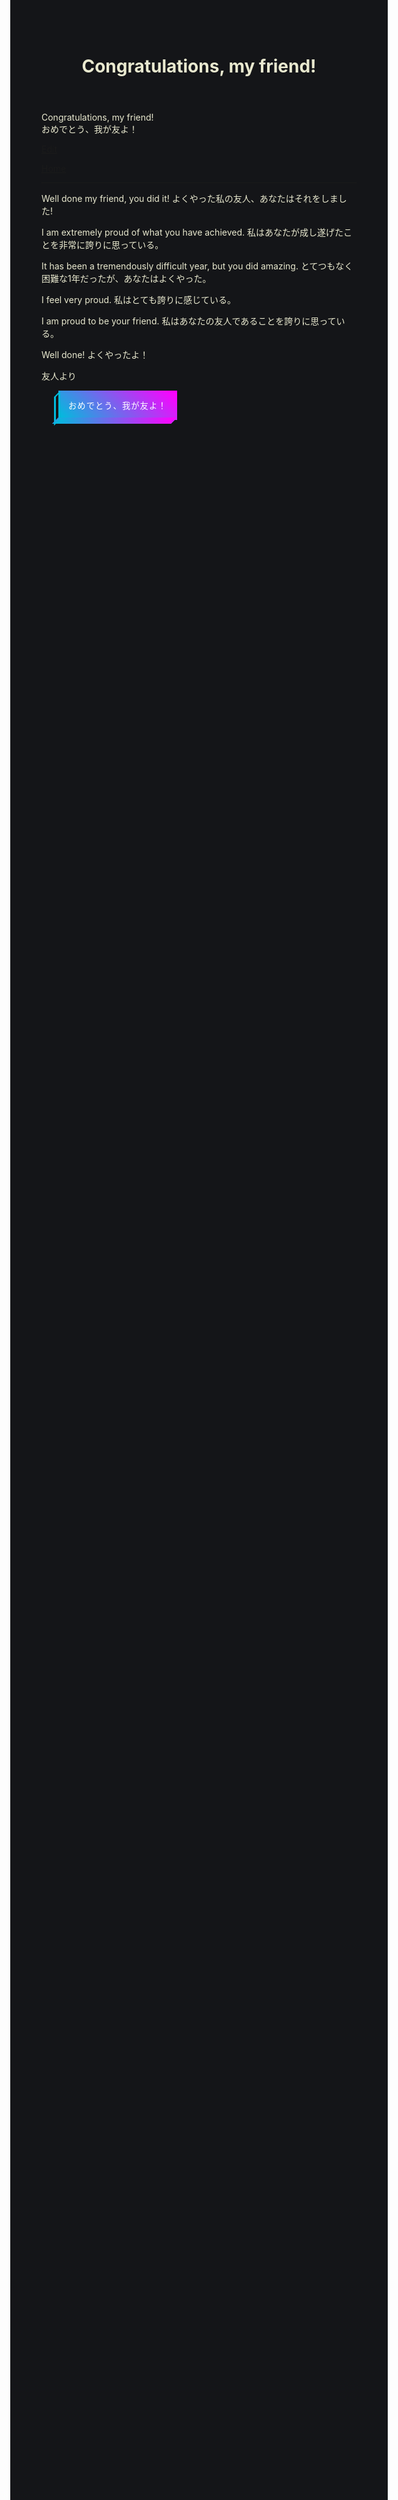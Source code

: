 #+TITLE: Congratulations, my friend!

#+BEGIN_EXPORT html
<div class="engt">Congratulations, my friend!</div>
<div class="japt">おめでとう、我が友よ！</div>
#+END_EXPORT

[[https://github.com/ahisu6/ahisu6.github.io/edit/main/src/congratulations.org][Edit]]

[[file:../index.org][Home]]

-----

Well done my friend, you did it! @@html:<span class="ja">よくやった私の友人、あなたはそれをしました!</span>@@

I am extremely proud of what you have achieved. @@html:<span class="ja">私はあなたが成し遂げたことを非常に誇りに思っている。</span>@@

It has been a tremendously difficult year, but you did amazing. @@html:<span class="ja">とてつもなく困難な1年だったが、あなたはよくやった。</span>@@

I feel very proud. @@html:<span class="ja">私はとても誇りに感じている。</span>@@

I am proud to be your friend. @@html:<span class="ja">私はあなたの友人であることを誇りに思っている。</span>@@

Well done! @@html:<span class="ja">よくやったよ！</span>@@



友人より

#+BEGIN_EXPORT html
<style>
body {
  background-color: #141518;
  color: #e9e9cf;
}

.container {
  display: flex;
  align-content: center;
  justify-content: center;
  height: 100vh;
}

.btn {
  color: rgb(16,24,50);
  cursor: pointer;
  display: inline-block;
  letter-spacing: 0.075em;
  padding: .8em 1em;
  margin: auto 2em;
  position: fixed;
  align-self: center;
  text-transform: uppercase;
  border: 3px #00bcdd solid;
  border-image: linear-gradient(45deg, #00bcdd 0%, #ff00ff 100%);
  border-image-slice: 1 1 0 0;
  z-index: 1;
  box-shadow: -0.5em .5em transparentize(rgb(16,24,50),1);
  transform-origin: left bottom;
  transition: all 200ms ease-in-out;
}

.btn:before,
.btn:after {
  border: 3px #00bcdd solid;
  content: '';
  display: block;
  position: absolute;
  z-index: -1;
}

.btn:before {
  border-image: linear-gradient(45deg, #00bcdd 0%, adjust-hue(#00bcdd,10%) 100%);
  border-image-slice: 1 1 0 1;
  left: -0.59em; top: .15em;
  width: .31em;
  height: 100%;
  transform: skewY(-45deg);
}

.btn:after {
  border-image: linear-gradient(45deg, #00bcdd 0%, #ff00ff 100%);
  border-image-slice: 1 1 1 0;
  bottom: -0.61em; right: 0.16em;
  width: 100%;
  height: .31em;
  transform: skewX(-45deg);
}

.btn:hover {
  background-color: white;
  background-size: 90%;
  transform: translate(0.5em,-0.5em);
  box-shadow: -1em 1em .15em transparentize(rgb(16,24,50),.9);
}

.btn:hover:before {
  height: calc(100% - .13em);
  border-image-slice: 1;
  background-image: linear-gradient(45deg, #00bcdd 0%, adjust-hue(#00bcdd,10%) 100%);
}

.btn:hover:after {
  width: calc(100% - .13em);
  border-image-slice: 1;
  background-image: linear-gradient(45deg, #00bcdd 0%, #ff00ff 100%);
}

.cta {
  background-color: #00bcdd;
  background-image: linear-gradient(45deg, #00bcdd 0%, #ff00ff 100%);
  border-image: linear-gradient(45deg, lighten(#00bcdd,20%) 0%, lighten(#ff00ff,20%) 100%);
  border-image-slice: 1;
  color: white;
}

.cta:before {
  border-image-slice: 1;
  background-image: linear-gradient(45deg, #00bcdd 0%, adjust-hue(#00bcdd,10%) 100%);
  left: -0.75em;
  top: .15em;
}

.cta:after {
  border-image-slice: 1;
  background-image: linear-gradient(45deg, #00bcdd 0%, #ff00ff 100%);
  bottom: -0.75em;
  right: .15em;
}

.cta:hover {
  background: white;
  border-image: linear-gradient(45deg, #00bcdd 0%, #ff00ff 100%);
  border-image-slice: 1;
  color: rgb(16,24,50);
}

.cta:hover:before {
  height: 100%;
}

.cta:hover:after {
  width: 100%;
}

.bg {
  background: none;
  border: 3px solid rgb(16,24,50);
  color: rgb(16,24,50);
}

.bg:before,
.bg:after {
  background: rgb(16,24,50);
  border: 3px solid rgb(16,24,50);
}

.bg:hover {
  border-image: none;
}

.bg:hover:before,
.bg:hover:after {
  background: rgb(16,24,50);
}
</style>

<button id="button" class="btn cta">おめでとう、我が友よ！</button>
<canvas id="confetti"></canvas>

<script>
// Credit to https://github.com/loonywizard/js-confetti
// See the [[https://github.com/loonywizard/js-confetti/blob/main/LICENSE]] for the LICENSE
(() => {
    "use strict";

    function t(t) {
        return +t.replace(/px/, "")
    }

    function e(t, e) {
        var i = arguments.length > 2 && void 0 !== arguments[2] ? arguments[2] : 0,
            n = Math.random() * (e - t) + t;
        return Math.floor(n * Math.pow(10, i)) / Math.pow(10, i)
    }

    function i(t) {
        return t[e(0, t.length)]
    }
    var n = ["#fcf403", "#62fc03", "#f4fc03", "#03e7fc", "#03fca5", "#a503fc", "#fc03ad", "#fc03c2"];

    function o(t, e) {
        var i = Object.keys(t);
        if (Object.getOwnPropertySymbols) {
            var n = Object.getOwnPropertySymbols(t);
            e && (n = n.filter((function(e) {
                return Object.getOwnPropertyDescriptor(t, e).enumerable
            }))), i.push.apply(i, n)
        }
        return i
    }

    function s(t) {
        for (var e = 1; e < arguments.length; e++) {
            var i = null != arguments[e] ? arguments[e] : {};
            e % 2 ? o(Object(i), !0).forEach((function(e) {
                a(t, e, i[e])
            })) : Object.getOwnPropertyDescriptors ? Object.defineProperties(t, Object.getOwnPropertyDescriptors(i)) : o(Object(i)).forEach((function(e) {
                Object.defineProperty(t, e, Object.getOwnPropertyDescriptor(i, e))
            }))
        }
        return t
    }

    function a(t, e, i) {
        return e in t ? Object.defineProperty(t, e, {
            value: i,
            enumerable: !0,
            configurable: !0,
            writable: !0
        }) : t[e] = i, t
    }

    function r(t, e) {
        for (var i = 0; i < e.length; i++) {
            var n = e[i];
            n.enumerable = n.enumerable || !1, n.configurable = !0, "value" in n && (n.writable = !0), Object.defineProperty(t, n.key, n)
        }
    }

    function c() {
        return Math.log(window.innerWidth) / Math.log(1920)
    }
    var h = function() {
        function t(n) {
            var o = n.initialPosition,
                a = n.direction,
                r = n.confettiRadius,
                h = n.confettiColors,
                f = n.emojies;
            ! function(t, e) {
                if (!(t instanceof e)) throw new TypeError("Cannot call a class as a function")
            }(this, t);
            var u = e(.9, 1.7, 3) * c();
            this.confettiSpeed = {
                x: u,
                y: u
            }, this.finalConfettiSpeedX = e(.2, .6, 3), this.rotationSpeed = f.length ? .01 : e(.03, .07, 3) * c(), this.dragForceCoefficient = e(5e-4, 9e-4, 6), this.radius = {
                x: r,
                y: r
            }, this.initialRadius = r, this.rotationAngle = "left" === a ? e(0, .2, 3) : e(-.2, 0, 3), this.emojiRotationAngle = e(0, 2 * Math.PI), this.radiusYUpdateDirection = "down";
            var l = "left" === a ? e(82, 15) * Math.PI / 180 : e(-15, -82) * Math.PI / 180;
            this.absCos = Math.abs(Math.cos(l)), this.absSin = Math.abs(Math.sin(l));
            var d = e(-150, 0),
                p = {
                    x: o.x + ("left" === a ? -d : d) * this.absCos,
                    y: o.y - d * this.absSin
                };
            this.currentPosition = s({}, p), this.initialPosition = s({}, p), this.color = f.length ? null : i(h), this.emoji = f.length ? i(f) : null, this.createdAt = (new Date).getTime(), this.direction = a
        }
        var n, o;
        return n = t, (o = [{
            key: "draw",
            value: function(t) {
                var e = this.currentPosition,
                    i = this.radius,
                    n = this.color,
                    o = this.emoji,
                    s = this.rotationAngle,
                    a = this.emojiRotationAngle,
                    r = window.devicePixelRatio;
                n ? (t.fillStyle = n, t.beginPath(), t.ellipse(e.x * r, e.y * r, i.x * r, i.y * r, s, 0, 2 * Math.PI), t.fill()) : o && (t.font = "".concat(i.x, "px serif"), t.save(), t.translate(r * e.x, r * e.y), t.rotate(a), t.textAlign = "center", t.fillText(o, 0, 0), t.restore())
            }
        }, {
            key: "updatePosition",
            value: function(t, e) {
                var i = this.confettiSpeed,
                    n = this.dragForceCoefficient,
                    o = this.finalConfettiSpeedX,
                    s = this.radiusYUpdateDirection,
                    a = this.rotationSpeed,
                    r = this.createdAt,
                    c = this.direction,
                    h = e - r;
                i.x > o && (this.confettiSpeed.x -= n * t), this.currentPosition.x += i.x * ("left" === c ? -this.absCos : this.absCos) * t, this.currentPosition.y = this.initialPosition.y - i.y * this.absSin * h + .00125 * Math.pow(h, 2) / 2, this.rotationSpeed -= this.emoji ? 1e-4 : 1e-5 * t, this.rotationSpeed < 0 && (this.rotationSpeed = 0), this.emoji ? this.emojiRotationAngle += this.rotationSpeed * t % (2 * Math.PI) : "down" === s ? (this.radius.y -= t * a, this.radius.y <= 0 && (this.radius.y = 0, this.radiusYUpdateDirection = "up")) : (this.radius.y += t * a, this.radius.y >= this.initialRadius && (this.radius.y = this.initialRadius, this.radiusYUpdateDirection = "down"))
            }
        }, {
            key: "getIsVisibleOnCanvas",
            value: function(t) {
                return this.currentPosition.y < t + 100
            }
        }]) && r(n.prototype, o), t
    }();

    function f(t) {
        var e = t.confettiRadius,
            i = void 0 === e ? t.emojies ? 80 : 6 : e,
            o = t.confettiesNumber,
            s = void 0 === o ? t.emojies ? 80 : 250 : o,
            a = t.confettiColors,
            r = void 0 === a ? n : a,
            c = t.emojies;
        return {
            confettiRadius: i,
            confettiesNumber: s,
            confettiColors: r,
            emojies: void 0 === c ? [] : c
        }
    }

    function u(t, e) {
        for (var i = 0; i < e.length; i++) {
            var n = e[i];
            n.enumerable = n.enumerable || !1, n.configurable = !0, "value" in n && (n.writable = !0), Object.defineProperty(t, n.key, n)
        }
    }
    const l = function() {
        function e() {
            var t;
            ! function(t, e) {
                if (!(t instanceof e)) throw new TypeError("Cannot call a class as a function")
            }(this, e), this.canvas = ((t = document.createElement("canvas")).style.position = "fixed", t.style.width = "100%", t.style.height = "100%", t.style.top = "0", t.style.left = "0", t.style.zIndex = "1000", t.style.pointerEvents = "none", document.body.appendChild(t), t), this.canvasContext = this.canvas.getContext("2d"), this.shapes = [], this.lastUpdated = (new Date).getTime(), this.iterationIndex = 0, this.loop = this.loop.bind(this), requestAnimationFrame(this.loop)
        }
        var i, n;
        return i = e, (n = [{
            key: "loop",
            value: function() {
                var e, i, n, o, s, a = this;
                e = this.canvas, i = window.devicePixelRatio, o = t((n = getComputedStyle(e)).getPropertyValue("width")), s = t(n.getPropertyValue("height")), e.setAttribute("width", (o * i).toString()), e.setAttribute("height", (s * i).toString());
                var r = (new Date).getTime(),
                    c = r - this.lastUpdated,
                    h = this.canvas.offsetHeight;
                this.shapes.forEach((function(t) {
                    t.updatePosition(c, r), t.draw(a.canvasContext)
                })), this.iterationIndex % 100 == 0 && (this.shapes = this.shapes.filter((function(t) {
                    return t.getIsVisibleOnCanvas(h)
                }))), this.lastUpdated = r, this.iterationIndex++, requestAnimationFrame(this.loop)
            }
        }, {
            key: "addConfetti",
            value: function() {
                for (var t = arguments.length > 0 && void 0 !== arguments[0] ? arguments[0] : {}, e = f(t), i = e.confettiRadius, n = e.confettiesNumber, o = e.confettiColors, s = e.emojies, a = 5 * window.innerHeight / 7, r = {
                        x: 0,
                        y: a
                    }, c = {
                        x: window.innerWidth,
                        y: a
                    }, u = 0; u < n / 2; u++) this.shapes.push(new h({
                    initialPosition: r,
                    direction: "right",
                    confettiRadius: i,
                    confettiColors: o,
                    emojies: s
                })), this.shapes.push(new h({
                    initialPosition: c,
                    direction: "left",
                    confettiRadius: i,
                    confettiColors: o,
                    emojies: s
                }))
            }
        }]) && u(i.prototype, n), e
    }();
    var d = [{}, {
        confettiRadius: 12,
        confettiesNumber: 100
    }, {
        emojies: ["🐳", "💙", "🐋", "🌸", "🍊", "🍋", "🐙"]
    }, {
        emojies: ["🌧", "🐙", "🐋", "🩺"]
    }, {
        emojies: ["💙"],
        confettiRadius: 100,
        confettiesNumber: 30
    }, {
        confettiColors: ["#ffbe0b", "#fb5607", "#ff006e", "#8338ec", "#3a86ff"],
        confettiRadius: 10,
        confettiesNumber: 150
    }, {
        confettiColors: ["#9b5de5", "#f15bb5", "#fee440", "#00bbf9", "#00f5d4"],
        confettiRadius: 6,
        confettiesNumber: 300
    }];
    window.onload = function() {
        var t = new l,
            e = document.getElementById("button");
        e && (e.addEventListener("click", (function() {
            t.addConfetti(i(d))
        })), setTimeout((function() {
            t.addConfetti()
        }), 1e3))
    }
})();
</script>


<!-- function startConfetti() { -->

  <!-- const canvas = document.getElementById("confetti"); -->
  <!-- const ctx = canvas.getContext("2d"); -->
  <!-- const colors = ["#ff0000", "#00ff00", "#0000ff", "#ffff00", "#00ffff"]; // Array of confetti colors -->
  <!-- const confettiCount = 100; // Number of confetti particles -->
  <!-- let colorIndex = 0; // Index to keep track of the current color -->
  <!-- let currentColor = colors[colorIndex]; // Current color value -->
  <!-- let nextColor = colors[(colorIndex + 1) % colors.length]; // Next color value -->
  <!-- let transitionStep = 0.01; // Step for transitioning colors -->
  <!-- let transitionProgress = 0; // Progress of transitioning colors -->

  <!-- // Function to generate a random number within a range -->
  <!-- function randomInRange(min, max) { -->
    <!-- return Math.random() * (max - min) + min; -->
  <!-- } -->

  <!-- // Set the canvas size to match the window -->
  <!-- canvas.width = window.innerWidth; -->
  <!-- canvas.height = window.innerHeight; -->


  <!-- // Function to create a confetti particle -->
  <!-- function createConfetti() { -->
    <!-- const x = randomInRange(0, canvas.width); -->
    <!-- const y = randomInRange(-canvas.height, 0); -->
    <!-- const color = colors[Math.floor(Math.random() * colors.length)]; -->
    <!-- const speed = randomInRange(2, 5); -->
    <!-- const angle = randomInRange(0, 2 * Math.PI); -->
    <!-- return { x, y, color, speed, angle }; -->
  <!-- } -->

  <!-- // Array to store the confetti particles -->
  <!-- const confetti = []; -->

  <!-- // Create the confetti particles -->
  <!-- for (let i = 0; i < confettiCount; i++) { -->
    <!-- confetti.push(createConfetti()); -->
  <!-- } -->

<!-- // Function to animate the confetti particles -->
<!-- function animateConfetti() { -->
  
  <!-- ctx.clearRect(0, 0, canvas.width, canvas.height); -->

  <!-- // Loop through each confetti particle -->
  <!-- for (let i = 0; i < confetti.length; i++) { -->
    <!-- const particle = confetti[i]; -->

    <!-- // Update the position of the particle -->
    <!-- particle.y += particle.speed; -->
    <!-- particle.x += Math.sin(particle.angle) * 2; -->

    <!-- // Draw the particle on the canvas -->
    <!-- ctx.beginPath(); -->
    <!-- ctx.arc(particle.x, particle.y, 5, 0, 2 * Math.PI); -->
    <!-- ctx.fillStyle = particle.color; -->
    <!-- ctx.fill(); -->
  <!-- } -->


  <!-- // Draw the word "Congratulations" -->
  <!-- ctx.font = "bold 80px monospace"; -->
  <!-- ctx.textAlign = "center"; -->
  <!-- ctx.textBaseline = "middle"; -->
  <!-- ctx.fillStyle = currentColor; // Use the current color -->
  <!-- ctx.fillText("あなたは試験で本当に", canvas.width / 2, canvas.height / 5); -->
  <!-- ctx.fillText(" 素晴らしい結果を残した。", canvas.width / 2, canvas.height / 3); -->
  <!-- ctx.fillText("よくやった！", canvas.width / 2, canvas.height / 1.8); -->

  <!-- // Transition between colors -->
  <!-- transitionProgress += transitionStep; -->
  <!-- if (transitionProgress >= 1) { -->
    <!-- colorIndex = (colorIndex + 1) % colors.length; // Update the color index to the next color in the array -->
    <!-- currentColor = nextColor; -->
    <!-- nextColor = colors[(colorIndex + 1) % colors.length]; -->
    <!-- transitionProgress = 0; -->
  <!-- } else { -->
    <!-- currentColor = transitionColor(currentColor, nextColor, transitionProgress); -->
  <!-- } -->

  <!-- // Check if all confetti particles have reached the bottom of the screen -->
  <!-- const allParticlesGone = confetti.every((particle) => particle.y >= canvas.height); -->

  <!-- if (allParticlesGone) { -->
    <!-- // Fade out the word "Congratulations" -->
    <!-- ctx.globalAlpha -= 0.01; // Reduce the alpha value by 0.01 to fade out gradually -->
    <!-- setTimeout(function() { -->
    <!-- location.reload(); // Reload the page to reset all JavaScript values -->
    <!-- }, 2000); -->
    
  <!-- } -->

  <!-- // Request animation frame to continue the animation -->
  <!-- requestAnimationFrame(animateConfetti); -->
<!-- } -->


  <!-- // Function to transition between colors smoothly -->
  <!-- function transitionColor(startColor, endColor, progress) { -->
    <!-- const startRGB = hexToRGB(startColor); -->
    <!-- const endRGB = hexToRGB(endColor); -->
    <!-- const transitionRGB = []; -->
    <!-- for (let i = 0; i < 3; i++) { -->
      <!-- transitionRGB[i] = Math.round(startRGB[i] + (endRGB[i] - startRGB[i]) * progress); -->
    <!-- } -->
    <!-- return RGBToHex(transitionRGB); -->
  <!-- } -->

  <!-- // Helper function to convert hex color to RGB array -->
  <!-- function hexToRGB(hex) { -->
    <!-- const r = parseInt(hex.slice(1, 3), 16); -->
    <!-- const g = parseInt(hex.slice(3, 5), 16); -->
    <!-- const b = parseInt(hex.slice(5, 7), 16); -->
    <!-- return [r, g, b]; -->
  <!-- } -->

  <!-- // Helper function to convert RGB array to hex color -->
  <!-- function RGBToHex(rgb) { -->
    <!-- return "#" + rgb.map((color) => color.toString(16).padStart(2, "0")).join(""); -->
  <!-- } -->

  <!-- // Start the confetti animation -->
  <!-- animateConfetti(); -->
<!-- } -->

#+END_EXPORT
